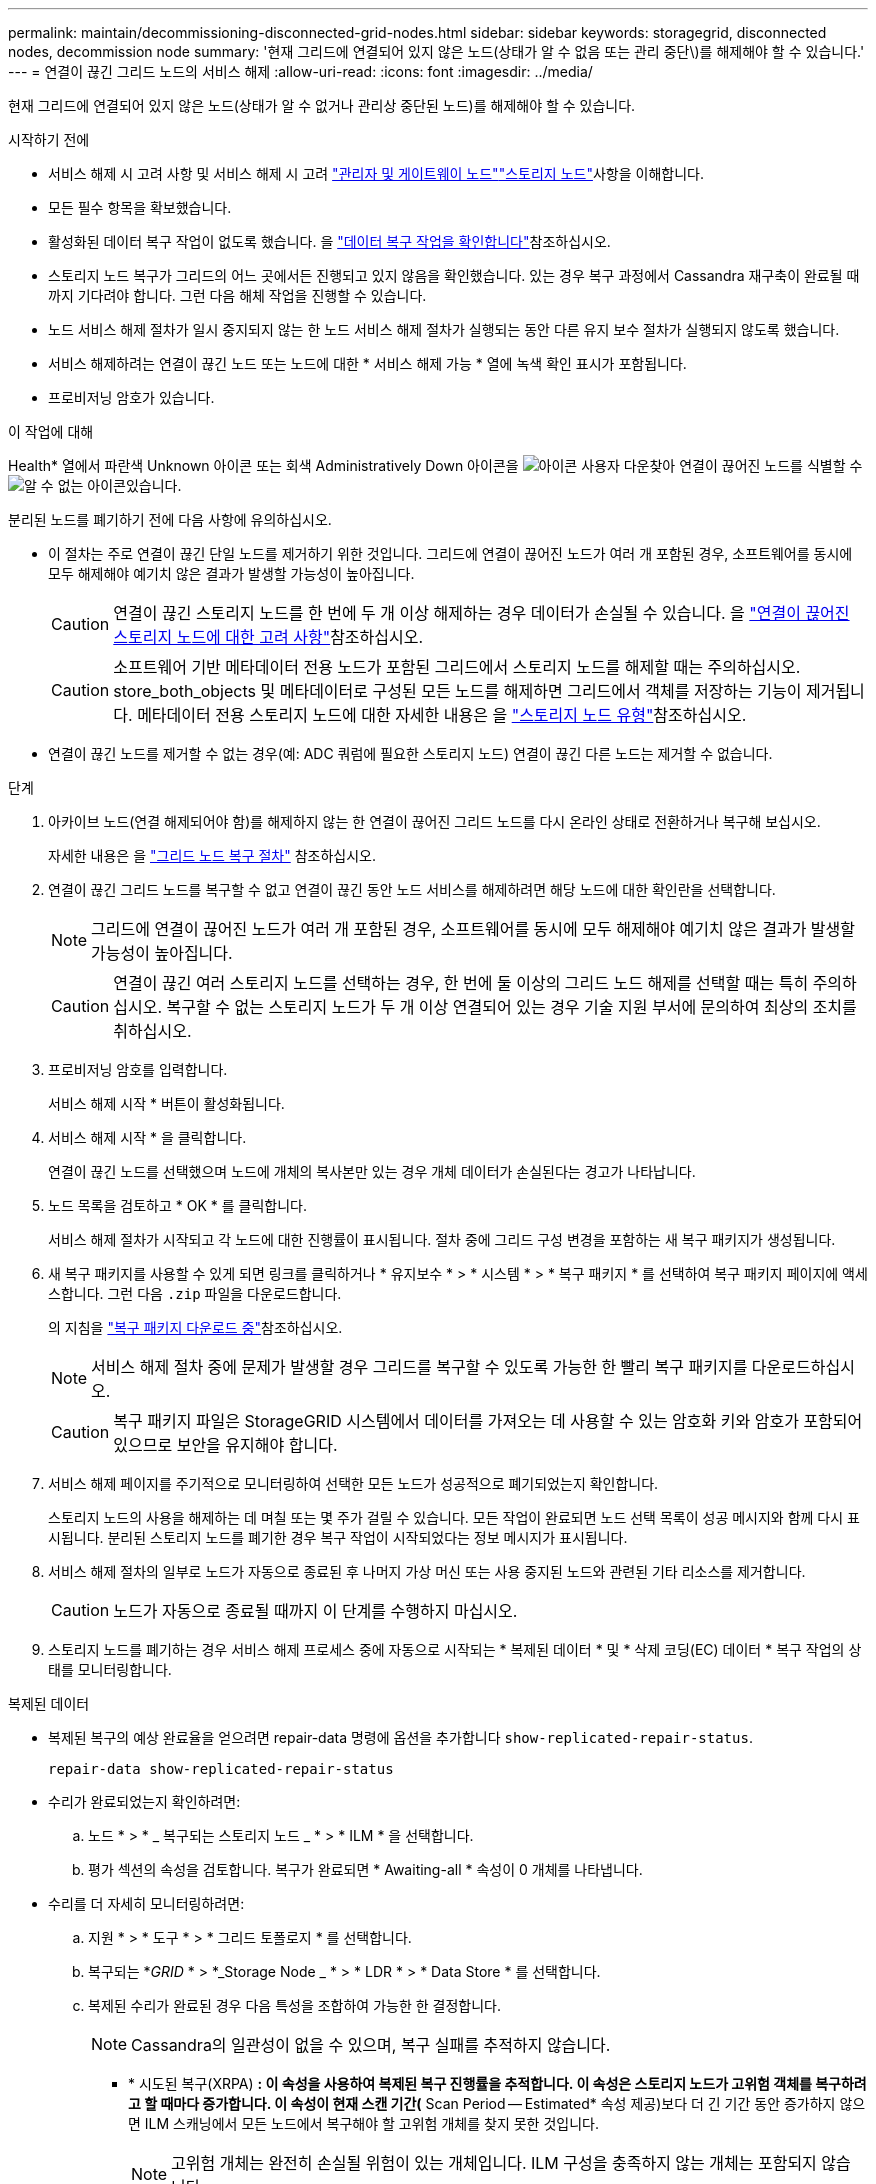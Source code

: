 ---
permalink: maintain/decommissioning-disconnected-grid-nodes.html 
sidebar: sidebar 
keywords: storagegrid, disconnected nodes, decommission node 
summary: '현재 그리드에 연결되어 있지 않은 노드(상태가 알 수 없음 또는 관리 중단\)를 해제해야 할 수 있습니다.' 
---
= 연결이 끊긴 그리드 노드의 서비스 해제
:allow-uri-read: 
:icons: font
:imagesdir: ../media/


[role="lead"]
현재 그리드에 연결되어 있지 않은 노드(상태가 알 수 없거나 관리상 중단된 노드)를 해제해야 할 수 있습니다.

.시작하기 전에
* 서비스 해제 시 고려 사항 및 서비스 해제 시 고려 link:considerations-for-decommissioning-admin-or-gateway-nodes.html["관리자 및 게이트웨이 노드"]link:considerations-for-decommissioning-storage-nodes.html["스토리지 노드"]사항을 이해합니다.
* 모든 필수 항목을 확보했습니다.
* 활성화된 데이터 복구 작업이 없도록 했습니다. 을 link:checking-data-repair-jobs.html["데이터 복구 작업을 확인합니다"]참조하십시오.
* 스토리지 노드 복구가 그리드의 어느 곳에서든 진행되고 있지 않음을 확인했습니다. 있는 경우 복구 과정에서 Cassandra 재구축이 완료될 때까지 기다려야 합니다. 그런 다음 해체 작업을 진행할 수 있습니다.
* 노드 서비스 해제 절차가 일시 중지되지 않는 한 노드 서비스 해제 절차가 실행되는 동안 다른 유지 보수 절차가 실행되지 않도록 했습니다.
* 서비스 해제하려는 연결이 끊긴 노드 또는 노드에 대한 * 서비스 해제 가능 * 열에 녹색 확인 표시가 포함됩니다.
* 프로비저닝 암호가 있습니다.


.이 작업에 대해
Health* 열에서 파란색 Unknown 아이콘  또는 회색 Administratively Down 아이콘을 image:../media/icon_alarm_gray_administratively_down.png["아이콘 사용자 다운"]찾아 연결이 끊어진 노드를 식별할 수 image:../media/icon_alarm_blue_unknown.png["알 수 없는 아이콘"]있습니다.

분리된 노드를 폐기하기 전에 다음 사항에 유의하십시오.

* 이 절차는 주로 연결이 끊긴 단일 노드를 제거하기 위한 것입니다. 그리드에 연결이 끊어진 노드가 여러 개 포함된 경우, 소프트웨어를 동시에 모두 해제해야 예기치 않은 결과가 발생할 가능성이 높아집니다.
+

CAUTION: 연결이 끊긴 스토리지 노드를 한 번에 두 개 이상 해제하는 경우 데이터가 손실될 수 있습니다. 을 link:considerations-for-decommissioning-storage-nodes.html#considerations-disconnected-storage-nodes["연결이 끊어진 스토리지 노드에 대한 고려 사항"]참조하십시오.

+

CAUTION: 소프트웨어 기반 메타데이터 전용 노드가 포함된 그리드에서 스토리지 노드를 해제할 때는 주의하십시오. store_both_objects 및 메타데이터로 구성된 모든 노드를 해제하면 그리드에서 객체를 저장하는 기능이 제거됩니다. 메타데이터 전용 스토리지 노드에 대한 자세한 내용은 을 link:../primer/what-storage-node-is.html#types-of-storage-nodes["스토리지 노드 유형"]참조하십시오.

* 연결이 끊긴 노드를 제거할 수 없는 경우(예: ADC 쿼럼에 필요한 스토리지 노드) 연결이 끊긴 다른 노드는 제거할 수 없습니다.


.단계
. 아카이브 노드(연결 해제되어야 함)를 해제하지 않는 한 연결이 끊어진 그리드 노드를 다시 온라인 상태로 전환하거나 복구해 보십시오.
+
자세한 내용은 을 link:warnings-and-considerations-for-grid-node-recovery.html["그리드 노드 복구 절차"] 참조하십시오.

. 연결이 끊긴 그리드 노드를 복구할 수 없고 연결이 끊긴 동안 노드 서비스를 해제하려면 해당 노드에 대한 확인란을 선택합니다.
+

NOTE: 그리드에 연결이 끊어진 노드가 여러 개 포함된 경우, 소프트웨어를 동시에 모두 해제해야 예기치 않은 결과가 발생할 가능성이 높아집니다.

+

CAUTION: 연결이 끊긴 여러 스토리지 노드를 선택하는 경우, 한 번에 둘 이상의 그리드 노드 해제를 선택할 때는 특히 주의하십시오. 복구할 수 없는 스토리지 노드가 두 개 이상 연결되어 있는 경우 기술 지원 부서에 문의하여 최상의 조치를 취하십시오.

. 프로비저닝 암호를 입력합니다.
+
서비스 해제 시작 * 버튼이 활성화됩니다.

. 서비스 해제 시작 * 을 클릭합니다.
+
연결이 끊긴 노드를 선택했으며 노드에 개체의 복사본만 있는 경우 개체 데이터가 손실된다는 경고가 나타납니다.

. 노드 목록을 검토하고 * OK * 를 클릭합니다.
+
서비스 해제 절차가 시작되고 각 노드에 대한 진행률이 표시됩니다. 절차 중에 그리드 구성 변경을 포함하는 새 복구 패키지가 생성됩니다.

. 새 복구 패키지를 사용할 수 있게 되면 링크를 클릭하거나 * 유지보수 * > * 시스템 * > * 복구 패키지 * 를 선택하여 복구 패키지 페이지에 액세스합니다. 그런 다음 `.zip` 파일을 다운로드합니다.
+
의 지침을 link:downloading-recovery-package.html["복구 패키지 다운로드 중"]참조하십시오.

+

NOTE: 서비스 해제 절차 중에 문제가 발생할 경우 그리드를 복구할 수 있도록 가능한 한 빨리 복구 패키지를 다운로드하십시오.

+

CAUTION: 복구 패키지 파일은 StorageGRID 시스템에서 데이터를 가져오는 데 사용할 수 있는 암호화 키와 암호가 포함되어 있으므로 보안을 유지해야 합니다.

. 서비스 해제 페이지를 주기적으로 모니터링하여 선택한 모든 노드가 성공적으로 폐기되었는지 확인합니다.
+
스토리지 노드의 사용을 해제하는 데 며칠 또는 몇 주가 걸릴 수 있습니다. 모든 작업이 완료되면 노드 선택 목록이 성공 메시지와 함께 다시 표시됩니다. 분리된 스토리지 노드를 폐기한 경우 복구 작업이 시작되었다는 정보 메시지가 표시됩니다.

. 서비스 해제 절차의 일부로 노드가 자동으로 종료된 후 나머지 가상 머신 또는 사용 중지된 노드와 관련된 기타 리소스를 제거합니다.
+

CAUTION: 노드가 자동으로 종료될 때까지 이 단계를 수행하지 마십시오.

. 스토리지 노드를 폐기하는 경우 서비스 해제 프로세스 중에 자동으로 시작되는 * 복제된 데이터 * 및 * 삭제 코딩(EC) 데이터 * 복구 작업의 상태를 모니터링합니다.


[role="tabbed-block"]
====
.복제된 데이터
--
* 복제된 복구의 예상 완료율을 얻으려면 repair-data 명령에 옵션을 추가합니다 `show-replicated-repair-status`.
+
`repair-data show-replicated-repair-status`

* 수리가 완료되었는지 확인하려면:
+
.. 노드 * > * _ 복구되는 스토리지 노드 _ * > * ILM * 을 선택합니다.
.. 평가 섹션의 속성을 검토합니다. 복구가 완료되면 * Awaiting-all * 속성이 0 개체를 나타냅니다.


* 수리를 더 자세히 모니터링하려면:
+
.. 지원 * > * 도구 * > * 그리드 토폴로지 * 를 선택합니다.
.. 복구되는 *_GRID_ * > *_Storage Node _ * > * LDR * > * Data Store * 를 선택합니다.
.. 복제된 수리가 완료된 경우 다음 특성을 조합하여 가능한 한 결정합니다.
+

NOTE: Cassandra의 일관성이 없을 수 있으며, 복구 실패를 추적하지 않습니다.

+
*** * 시도된 복구(XRPA) *: 이 속성을 사용하여 복제된 복구 진행률을 추적합니다. 이 속성은 스토리지 노드가 고위험 객체를 복구하려고 할 때마다 증가합니다. 이 속성이 현재 스캔 기간(* Scan Period -- Estimated* 속성 제공)보다 더 긴 기간 동안 증가하지 않으면 ILM 스캐닝에서 모든 노드에서 복구해야 할 고위험 개체를 찾지 못한 것입니다.
+

NOTE: 고위험 개체는 완전히 손실될 위험이 있는 개체입니다. ILM 구성을 충족하지 않는 개체는 포함되지 않습니다.

*** * 스캔 기간 -- 예상(XSCM) *: 이 속성을 사용하여 이전에 수집된 개체에 정책 변경이 적용되는 시점을 추정합니다. 복구 시도 * 속성이 현재 스캔 기간보다 긴 기간 동안 증가하지 않으면 복제된 수리가 수행될 수 있습니다. 스캔 기간은 변경될 수 있습니다. 스캔 기간 -- 예상(XSCM) * 속성은 전체 그리드에 적용되며 모든 노드 스캔 기간의 최대값입니다. 그리드에 대한 * Scan Period -- Estimated * 속성 기록을 조회하여 적절한 기간을 결정할 수 있습니다.






--
.삭제 코딩(EC) 데이터
--
삭제 코딩 데이터의 복구를 모니터링하고 실패한 요청을 다시 시도하려면 다음을 수행하십시오.

. 삭제 코딩 데이터 복구 상태를 확인합니다.
+
** 현재 작업의 예상 완료 시간과 완료 비율을 보려면 * 지원 * > * 도구 * > * 메트릭 * 을 선택합니다. 그런 다음 Grafana 섹션에서 * EC 개요 * 를 선택합니다. Grid EC Job Ec Job Estimated Time to Completion * 및 * Grid EC Job Percentage Completed * 대시보드를 확인합니다.
** 다음 명령을 사용하여 특정 작업의 상태를 `repair-data` 확인합니다.
+
`repair-data show-ec-repair-status --repair-id repair ID`

** 이 명령을 사용하여 모든 수리를 나열합니다.
+
`repair-data show-ec-repair-status`

+
출력에는 이전 및 현재 실행 중인 모든 수리에 대한 정보가 `repair ID` 표시됩니다.



. 출력에 복구 작업이 실패했다고 표시되는 경우 옵션을 사용하여 `--repair-id` 복구를 재시도합니다.
+
이 명령은 복구 ID 6949309319275667690을 사용하여 실패한 노드 복구를 재시도합니다.

+
`repair-data start-ec-node-repair --repair-id 6949309319275667690`

+
이 명령은 복구 ID 6949309319275667690을 사용하여 실패한 볼륨 복구를 다시 시도합니다.

+
`repair-data start-ec-volume-repair --repair-id 6949309319275667690`



--
====
.작업을 마친 후
연결이 끊긴 노드를 폐기하고 모든 데이터 복구 작업이 완료되는 즉시 연결된 모든 그리드 노드를 필요에 따라 해제할 수 있습니다.

그런 다음 서비스 해제 절차를 완료한 후 다음 단계를 완료합니다.

* 해체된 그리드 노드의 드라이브가 깨끗하게 지워졌는지 확인합니다. 상용 데이터 삭제 도구 또는 서비스를 사용하여 드라이브에서 데이터를 영구적으로 안전하게 제거합니다.
* 어플라이언스 노드를 폐기했고 어플라이언스의 데이터가 노드 암호화를 사용하여 보호된 경우 StorageGRID 어플라이언스 설치 프로그램을 사용하여 키 관리 서버 구성을 지웁니다(KMS 지우기). 다른 그리드에 어플라이언스를 추가하려면 KMS 구성을 지워야 합니다. 자세한 내용은 을 https://docs.netapp.com/us-en/storagegrid-appliances/commonhardware/monitoring-node-encryption-in-maintenance-mode.html["유지보수 모드에서 노드 암호화를 모니터링합니다"^]참조하십시오.

